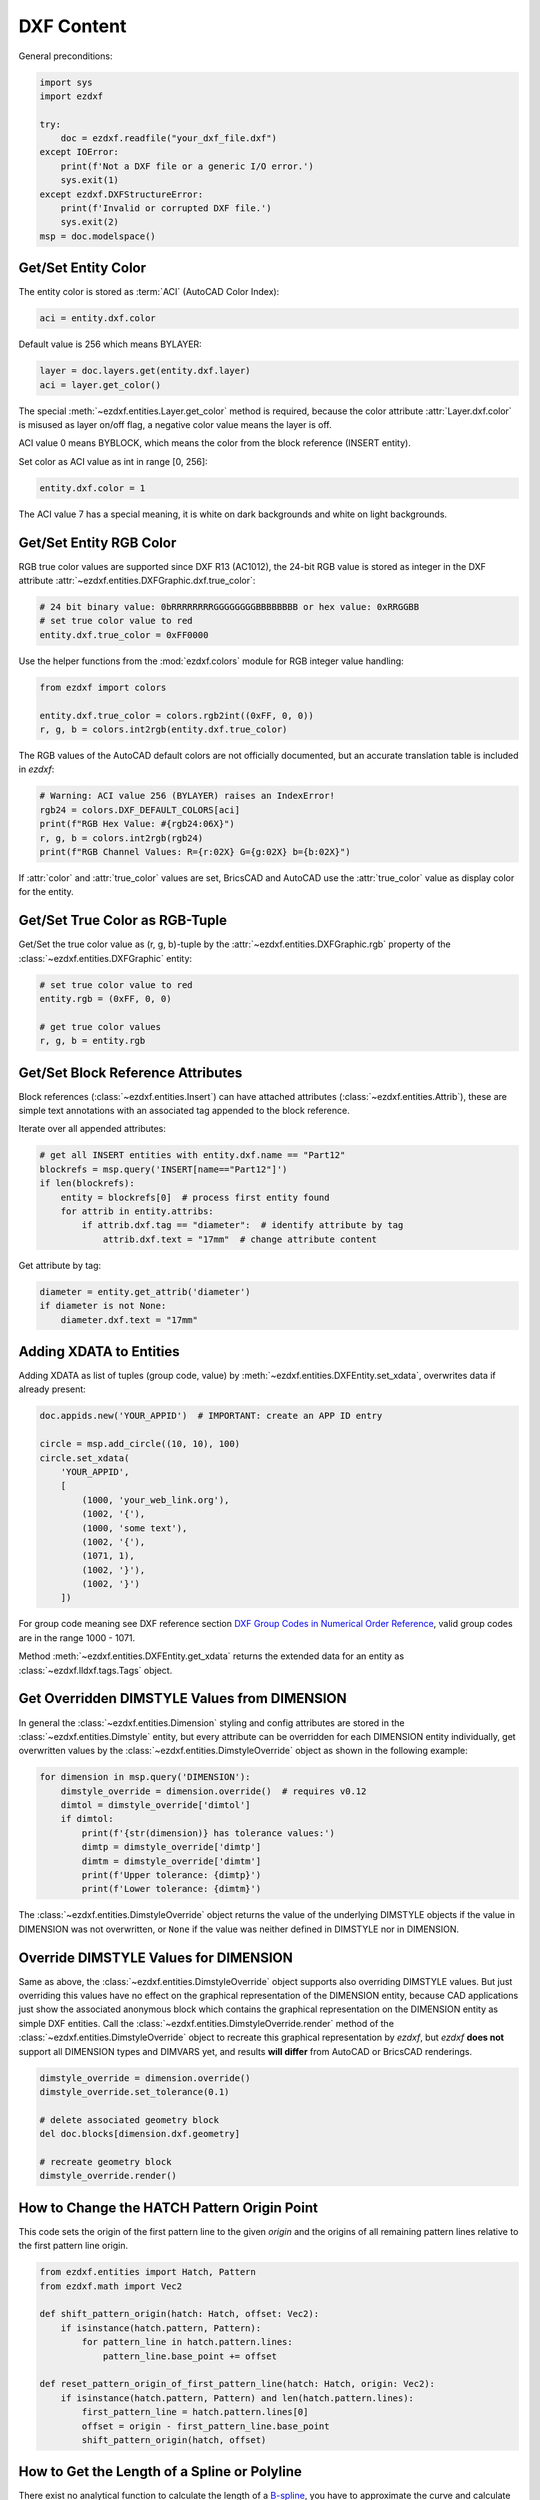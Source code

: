 DXF Content
===========

General preconditions:

.. code-block:: python

    import sys
    import ezdxf

    try:
        doc = ezdxf.readfile("your_dxf_file.dxf")
    except IOError:
        print(f'Not a DXF file or a generic I/O error.')
        sys.exit(1)
    except ezdxf.DXFStructureError:
        print(f'Invalid or corrupted DXF file.')
        sys.exit(2)
    msp = doc.modelspace()


.. _howto_get_color:

Get/Set Entity Color
--------------------

The entity color is stored as :term:`ACI` (AutoCAD Color Index):

.. code-block:: python

    aci = entity.dxf.color

Default value is 256 which means BYLAYER:

.. code-block:: python

    layer = doc.layers.get(entity.dxf.layer)
    aci = layer.get_color()

The special :meth:`~ezdxf.entities.Layer.get_color` method is required, because
the color attribute :attr:`Layer.dxf.color` is misused as layer on/off flag, a
negative color value means the layer is off.

ACI value 0 means BYBLOCK, which means the color from the block reference
(INSERT entity).

Set color as ACI value as int in range [0, 256]:

.. code-block:: python

    entity.dxf.color = 1


The ACI value 7 has a special meaning, it is white on dark backgrounds and white
on light backgrounds.

.. _howto_get_entity_rgb_color:

Get/Set Entity RGB Color
------------------------

RGB true color values are supported since DXF R13 (AC1012), the 24-bit RGB value
is stored as integer in the DXF attribute :attr:`~ezdxf.entities.DXFGraphic.dxf.true_color`:

.. code-block:: python

    # 24 bit binary value: 0bRRRRRRRRGGGGGGGGBBBBBBBB or hex value: 0xRRGGBB
    # set true color value to red
    entity.dxf.true_color = 0xFF0000

Use the helper functions from the :mod:`ezdxf.colors` module for
RGB integer value handling:

.. code-block:: python

    from ezdxf import colors

    entity.dxf.true_color = colors.rgb2int((0xFF, 0, 0))
    r, g, b = colors.int2rgb(entity.dxf.true_color)

The RGB values of the AutoCAD default colors are not officially documented,
but an accurate translation table is included in `ezdxf`:

.. code-block:: python

    # Warning: ACI value 256 (BYLAYER) raises an IndexError!
    rgb24 = colors.DXF_DEFAULT_COLORS[aci]
    print(f"RGB Hex Value: #{rgb24:06X}")
    r, g, b = colors.int2rgb(rgb24)
    print(f"RGB Channel Values: R={r:02X} G={g:02X} b={b:02X}")

If :attr:`color` and :attr:`true_color` values are set, BricsCAD and AutoCAD use
the :attr:`true_color` value as display color for the entity.

Get/Set True Color as RGB-Tuple
-------------------------------

Get/Set the true color value as (r, g, b)-tuple by the
:attr:`~ezdxf.entities.DXFGraphic.rgb` property of the
:class:`~ezdxf.entities.DXFGraphic` entity:

.. code-block:: python

    # set true color value to red
    entity.rgb = (0xFF, 0, 0)

    # get true color values
    r, g, b = entity.rgb

.. _howto_get_attribs:

Get/Set Block Reference Attributes
----------------------------------

Block references (:class:`~ezdxf.entities.Insert`) can have attached attributes (:class:`~ezdxf.entities.Attrib`),
these are simple text annotations with an associated tag appended to the block reference.

Iterate over all appended attributes:

.. code-block:: python

    # get all INSERT entities with entity.dxf.name == "Part12"
    blockrefs = msp.query('INSERT[name=="Part12"]')
    if len(blockrefs):
        entity = blockrefs[0]  # process first entity found
        for attrib in entity.attribs:
            if attrib.dxf.tag == "diameter":  # identify attribute by tag
                attrib.dxf.text = "17mm"  # change attribute content

Get attribute by tag:

.. code-block:: python

    diameter = entity.get_attrib('diameter')
    if diameter is not None:
        diameter.dxf.text = "17mm"


Adding XDATA to Entities
------------------------

Adding XDATA as list of tuples (group code, value) by :meth:`~ezdxf.entities.DXFEntity.set_xdata`, overwrites
data if already present:

.. code-block:: python

    doc.appids.new('YOUR_APPID')  # IMPORTANT: create an APP ID entry

    circle = msp.add_circle((10, 10), 100)
    circle.set_xdata(
        'YOUR_APPID',
        [
            (1000, 'your_web_link.org'),
            (1002, '{'),
            (1000, 'some text'),
            (1002, '{'),
            (1071, 1),
            (1002, '}'),
            (1002, '}')
        ])

For group code meaning see DXF reference section `DXF Group Codes in Numerical Order Reference`_, valid group codes are
in the range 1000 - 1071.

Method :meth:`~ezdxf.entities.DXFEntity.get_xdata` returns the extended data for an entity as
:class:`~ezdxf.lldxf.tags.Tags` object.

.. seealso::

    Tutorial: :ref:`tut_custom_data`

Get Overridden DIMSTYLE Values from DIMENSION
---------------------------------------------

In general the :class:`~ezdxf.entities.Dimension` styling and config attributes are stored in the
:class:`~ezdxf.entities.Dimstyle` entity, but every attribute can be overridden for each DIMENSION
entity individually, get overwritten values by the :class:`~ezdxf.entities.DimstyleOverride` object
as shown in the following example:

.. code-block:: python

    for dimension in msp.query('DIMENSION'):
        dimstyle_override = dimension.override()  # requires v0.12
        dimtol = dimstyle_override['dimtol']
        if dimtol:
            print(f'{str(dimension)} has tolerance values:')
            dimtp = dimstyle_override['dimtp']
            dimtm = dimstyle_override['dimtm']
            print(f'Upper tolerance: {dimtp}')
            print(f'Lower tolerance: {dimtm}')

The :class:`~ezdxf.entities.DimstyleOverride` object returns the value of the underlying DIMSTYLE objects if the
value in DIMENSION was not overwritten, or ``None`` if the value was neither defined in DIMSTYLE nor in DIMENSION.

Override DIMSTYLE Values for DIMENSION
--------------------------------------

Same as above, the :class:`~ezdxf.entities.DimstyleOverride` object supports also overriding DIMSTYLE values.
But just overriding this values have no effect on the graphical representation of the DIMENSION entity, because
CAD applications just show the associated anonymous block which contains the graphical representation on the
DIMENSION entity as simple DXF entities. Call the :class:`~ezdxf.entities.DimstyleOverride.render` method of the
:class:`~ezdxf.entities.DimstyleOverride` object to recreate this graphical representation by `ezdxf`, but `ezdxf`
**does not** support all DIMENSION types and DIMVARS yet, and results **will differ** from AutoCAD
or BricsCAD renderings.

.. code-block:: python

    dimstyle_override = dimension.override()
    dimstyle_override.set_tolerance(0.1)

    # delete associated geometry block
    del doc.blocks[dimension.dxf.geometry]

    # recreate geometry block
    dimstyle_override.render()

How to Change the HATCH Pattern Origin Point
--------------------------------------------

This code sets the origin of the first pattern line to the given `origin` and
the origins of all remaining pattern lines relative to the first pattern line
origin.

.. code-block:: python

    from ezdxf.entities import Hatch, Pattern
    from ezdxf.math import Vec2

    def shift_pattern_origin(hatch: Hatch, offset: Vec2):
        if isinstance(hatch.pattern, Pattern):
            for pattern_line in hatch.pattern.lines:
                pattern_line.base_point += offset

    def reset_pattern_origin_of_first_pattern_line(hatch: Hatch, origin: Vec2):
        if isinstance(hatch.pattern, Pattern) and len(hatch.pattern.lines):
            first_pattern_line = hatch.pattern.lines[0]
            offset = origin - first_pattern_line.base_point
            shift_pattern_origin(hatch, offset)

.. seealso::

    - Discussion `#769 <https://github.com/mozman/ezdxf/discussions/769>`_

How to Get the Length of a Spline or Polyline
---------------------------------------------

There exist no analytical function to calculate the length of a `B-spline`_, you
have to approximate the curve and calculate the length of the polyline.
The construction tool :class:`ezdxf.math.ConstructionPolyline` is may be useful
for that.

.. code-block:: python

    import ezdxf
    from ezdxf.math import ConstructionPolyline

    doc = ezdxf.new()
    msp = doc.modelspace()
    fit_points = [(0, 0, 0), (750, 500, 0), (1750, 500, 0), (2250, 1250, 0)]

    spline = msp.add_spline(fit_points)
    # Adjust the max. sagitta distance to your needs or run the calculation in a loop
    # reducing the distance until the difference to the previous run is smaller
    # than your expected precision:
    polyline = ConstructionPolyline(spline.flattening(distance=0.1))
    print(f"approximated length = {polyline.length:.2f}")

How to Resolve DXF Properties
-----------------------------

Graphical properties of DXF entities (color, lineweight, ...) are sometimes
hard to resolve because of the complex possibilities to inherit properties from
layers or blocks, or overriding them by :term:`ctb` files.

The :mod:`~ezdxf.addons.drawing` add-on provides the
:class:`~ezdxf.addons.drawing.properties.RenderContext` class that can be used
to resolve properties of entities in the context of their use:

.. code-block:: python

    import ezdxf
    from ezdxf.addons.drawing.properties import RenderContext

    doc = ezdxf.new()
    doc.layers.add("LINE", color=ezdxf.colors.RED)
    msp = doc.modelspace()
    line = msp.add_line((0, 0), (1, 0), dxfattribs={"layer": "LINE"})

    ctx = RenderContext(doc)
    ctx.set_current_layout(msp)
    print(f"resolved RGB value: {ctx.resolve_color(line)}")

Output::

    resolved RGB value: #ff0000

This works in most simple cases, resolving properties of objects in viewports or
nested blocks requires additional information that is beyond the scope of a
simple guide.

.. _DXF Group Codes in Numerical Order Reference: http://help.autodesk.com/view/OARX/2018/ENU/?guid=GUID-3F0380A5-1C15-464D-BC66-2C5F094BCFB9
.. _B-spline: https://en.wikipedia.org/wiki/B-spline